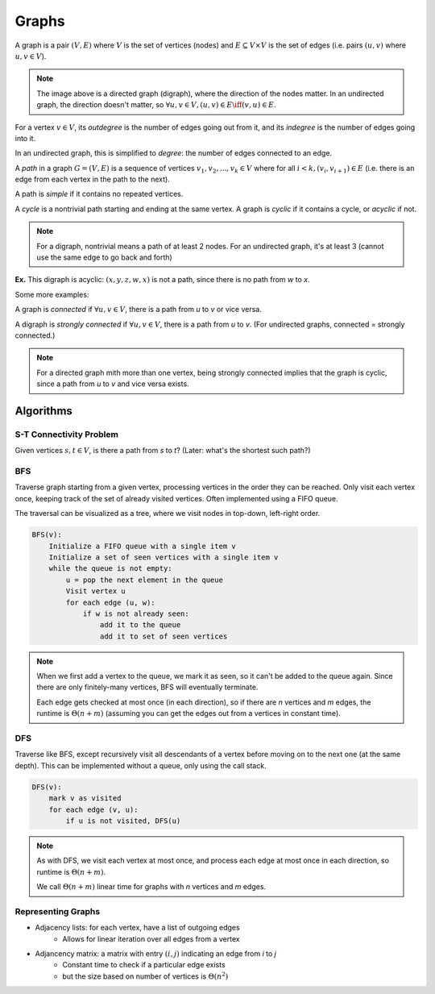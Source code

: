 Graphs
======
A graph is a pair :math:`(V, E)` where :math:`V` is the set of vertices (nodes) and :math:`E \subseteq V \times V` is
the set of edges (i.e. pairs :math:`(u, v)` where :math:`u, v \in V`).

.. image:: _static/graphs1.png
    :width: 250

.. note::
    The image above is a directed graph (digraph), where the direction of the nodes matter. In an undirected graph,
    the direction doesn't matter, so :math:`\forall u,v \in V, (u, v) \in E \iff (v, u) \in E`.

For a vertex :math:`v \in V`, its *outdegree* is the number of edges going out from it, and its *indegree* is
the number of edges going into it.

In an undirected graph, this is simplified to *degree*: the number of edges connected to an edge.

A *path* in a graph :math:`G = (V, E)` is a sequence of vertices :math:`v_1, v_2,... ,v_k \in V` where
for all :math:`i < k, (v_i, v_{i+1}) \in E` (i.e. there is an edge from each vertex in the path to the next).

.. image:: _static/graphs2.png
    :width: 250

A path is *simple* if it contains no repeated vertices.

A *cycle* is a nontrivial path starting and ending at the same vertex. A graph is *cyclic* if
it contains a cycle, or *acyclic* if not.

.. note::
    For a digraph, nontrivial means a path of at least 2 nodes. For an undirected graph, it's at least 3
    (cannot use the same edge to go back and forth)

**Ex.** This digraph is acyclic: :math:`(x, y, z, w, x)` is not a path, since there is no path from *w* to *x*.

.. image:: _static/graphs3.png
    :width: 250

Some more examples:

.. image:: _static/graphs4.png
    :width: 750

A graph is *connected* if :math:`\forall u, v \in V`, there is a path from *u* to *v* or vice versa.

A digraph is *strongly connected* if :math:`\forall u, v \in V`, there is a path from *u* to *v*. (For undirected
graphs, connected = strongly connected.)

.. note::
    For a directed graph mith more than one vertex, being strongly connected implies that the graph is cyclic,
    since a path from *u* to *v* and vice versa exists.

.. image:: _static/graphs5.png
    :width: 500

Algorithms
----------

S-T Connectivity Problem
^^^^^^^^^^^^^^^^^^^^^^^^
Given vertices :math:`s, t \in V`, is there a path from *s* to *t*? (Later: what's the shortest such path?)

.. image:: _static/graphs6.png
    :width: 250

BFS
^^^

.. image:: https://imgs.xkcd.com/comics/depth_and_breadth_2x.png
    :width: 350

Traverse graph starting from a given vertex, processing vertices in the order they can be reached. Only visit each
vertex once, keeping track of the set of already visited vertices. Often implemented using a FIFO queue.

The traversal can be visualized as a tree, where we visit nodes in top-down, left-right order.

.. image:: _static/graphs7.png
    :width: 250

.. code-block:: c

    BFS(v):
        Initialize a FIFO queue with a single item v
        Initialize a set of seen vertices with a single item v
        while the queue is not empty:
            u = pop the next element in the queue
            Visit vertex u
            for each edge (u, w):
                if w is not already seen:
                    add it to the queue
                    add it to set of seen vertices

.. note::
    When we first add a vertex to the queue, we mark it as seen, so it can't be added to the queue again. Since there
    are only finitely-many vertices, BFS will eventually terminate.

    Each edge gets checked at most once (in each direction), so if there are *n* vertices and *m* edges, the runtime
    is :math:`\Theta(n+m)` (assuming you can get the edges out from a vertices in constant time).

DFS
^^^
Traverse like BFS, except recursively visit all descendants of a vertex before moving on to the next one (at the same
depth). This can be implemented without a queue, only using the call stack.

.. image:: _static/graphs8.png
    :width: 150

.. code-block:: c

    DFS(v):
        mark v as visited
        for each edge (v, u):
            if u is not visited, DFS(u)

.. note::
    As with DFS, we visit each vertex at most once, and process each edge at most once in each direction, so runtime
    is :math:`\Theta(n+m)`.

    We call :math:`\Theta(n+m)` linear time for graphs with *n* vertices and *m* edges.

Representing Graphs
^^^^^^^^^^^^^^^^^^^

- Adjacency lists: for each vertex, have a list of outgoing edges
    - Allows for linear iteration over all edges from a vertex
- Adjancency matrix: a matrix with entry :math:`(i, j)` indicating an edge from *i* to *j*
    - Constant time to check if a particular edge exists
    - but the size based on number of vertices is :math:`\Theta(n^2)`

.. image:: _static/graphs9.png
    :width: 350
